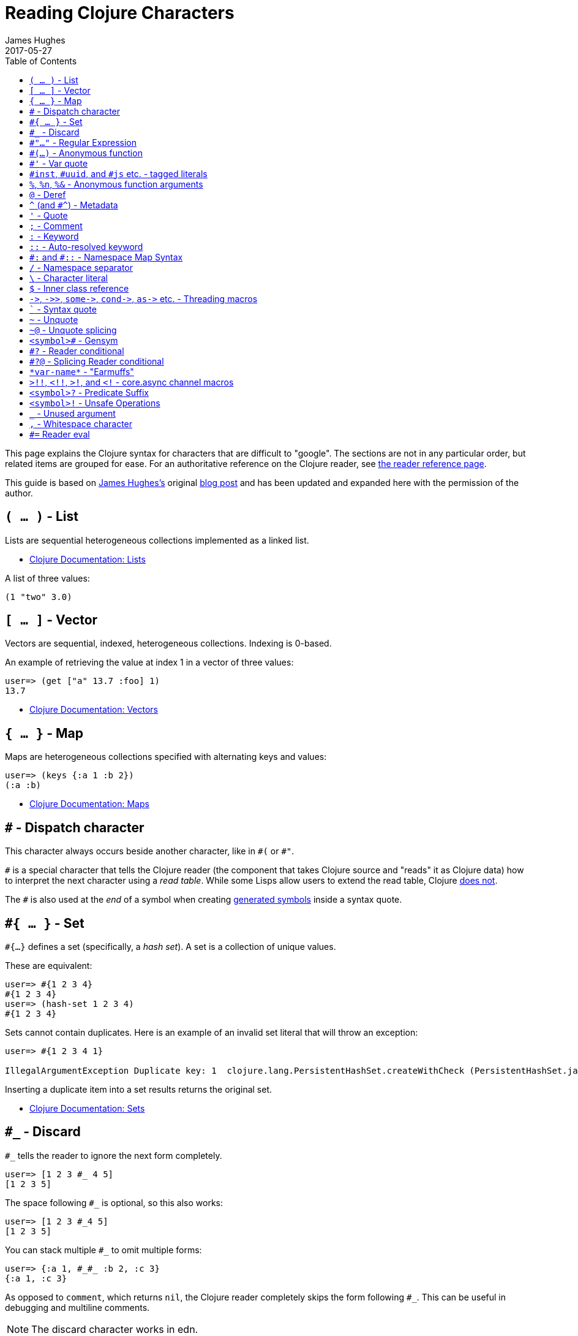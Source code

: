 = Reading Clojure Characters
James Hughes
2017-05-27
:type: guides
:toc: macro

ifdef::env-github,env-browser[:outfilesuffix: .adoc]

toc::[]

This page explains the Clojure syntax for characters that are difficult to "google".
The sections are not in any particular order, but related items
are grouped for ease.
For an authoritative reference on the Clojure reader, see <<xref/../../reference/reader#,the reader reference page>>.

This guide is based on http://twitter.com/kouphax[James Hughes's]
original https://yobriefca.se/blog/2014/05/19/the-weird-and-wonderful-characters-of-clojure/[blog post] and has been updated and expanded here with the permission of the author.

[[lists]]
== `( ... )` - List

Lists are sequential heterogeneous collections implemented as a linked list.

* <<xref/../../reference/data_structures#Lists,Clojure Documentation: Lists>>

A list of three values:

[source,clojure]
----
(1 "two" 3.0)
----

[[vectors]]
== `[ ... ]` - Vector

Vectors are sequential, indexed, heterogeneous collections. Indexing is 0-based.

An example of retrieving the value at index 1 in a vector of three values:

[source,clojure]
----
user=> (get ["a" 13.7 :foo] 1)
13.7
----

* <<xref/../../reference/data_structures#Vectors,Clojure Documentation: Vectors>>

[[maps]]
== `{ ... }` - Map

Maps are heterogeneous collections specified with alternating keys and values:

[source,clojure]
----
user=> (keys {:a 1 :b 2})
(:a :b)
----

* <<xref/../../reference/data_structures#Maps,Clojure Documentation: Maps>>

[[dispatch]]
== `#` - Dispatch character

This character always occurs beside another character, like in `\#(` or `#"`.

`#` is a special character that tells the Clojure reader (the component that takes Clojure
source and "reads" it as Clojure data) how to interpret the next character using a _read table_. While some Lisps allow users to extend the read table, Clojure <<faq#reader_macros,does not>>.

The `#` is also used at the _end_ of a symbol when creating  <<xref/../weird_characters#gensym,generated symbols>> inside a syntax quote.

== `#{ ... }` - Set

`#{...}` defines a set (specifically, a _hash set_). A set is a collection of unique values.

These are equivalent:

[source,clojure]
----
user=> #{1 2 3 4}
#{1 2 3 4}
user=> (hash-set 1 2 3 4)
#{1 2 3 4}
----

Sets cannot contain duplicates. Here is an example of an invalid set literal that will throw an exception:

[source, clojure]
----
user=> #{1 2 3 4 1}

IllegalArgumentException Duplicate key: 1  clojure.lang.PersistentHashSet.createWithCheck (PersistentHashSet.java:68)
----

Inserting a duplicate item into a set results returns the original set.

* <<xref/../../reference/data_structures#sets,Clojure Documentation: Sets>>

== `#_` - Discard

`#_` tells the reader to ignore the next form completely.

[source,clojure]
----
user=> [1 2 3 #_ 4 5]
[1 2 3 5]
----

The space following `#_` is optional, so this also works:

[source,clojure]
----
user=> [1 2 3 #_4 5]
[1 2 3 5]
----

You can stack multiple `#_` to omit multiple forms:

[source,clojure]
----
user=> {:a 1, #_#_ :b 2, :c 3}
{:a 1, :c 3}
----

As opposed to `comment`, which returns `nil`, the Clojure reader completely skips the form following `#_`.
This can be useful in debugging and multiline comments.

NOTE: The discard character works in edn.

* <<xref/../../reference/reader#,Clojure Documentation - Reader>>
* https://github.com/edn-format/edn#tagged-elements[edn Tagged Elements]

== `#"..."` - Regular Expression

`#"` indicates the start of a regular expression:

[source,clojure]
----
user=> (re-matches #"^test$" "test")
"test"
----

This form is compiled at _read time_ into a host-specific regular expression machinery. Note that when using regular expressions in Clojure,
you don't need to escape Java strings.

NOTE: The regular expression form is not available in edn.

* <<xref/../../reference/other_functions#regex,Clojure Documentation: Regex Support>>
* http://docs.oracle.com/javase/7/docs/api/java/util/regex/Pattern.html[Java Regex]

== `#(...)` - Anonymous function

`#(` begins the short hand syntax for an inline function definition. These two snippets of code are similar:

[source,clojure]
----
; anonymous function taking a single argument and printing it
(fn [line] (println line))

; anonymous function taking a single argument and printing it - shorthand
#(println %)
----

The reader expands an anonymous function into a function definition. Its
arity is defined by how the `%` placeholders are declared. For more information on arity, see <<xref/../weird_characters#anonymous_function_arguments,`anonymous function arguments`>>.

[source,clojure]
----
user=> (macroexpand `#(println %))
(fn* [arg] (clojure.core/println arg)) ; argument names shortened for clarity
----

== `#'` - Var quote

`#'` expands into a call to the `var` function:

[source,clojure]
----
user=> (read-string "'foo")
(var foo)
user=> (def nine 9)
#'user/nine
user=> nine
9
user=> (var nine)
#'user/nine
user=> #'nine
#'user/nine
----

When used it will attempt to return the referenced var. This is useful when
you want to access the reference or declaration instead of the value it represents.

See also <<xref/../weird_characters#metadata,`metadata`>>.

NOTE: The var quote is not available in edn.

* <<xref/../../reference/special_forms#var,Clojure Official Documentation: Special Forms>>

[[tagged_literals]]
== `#inst`, `#uuid`, and `#js` etc. - tagged literals

Tagged literals are defined in edn. They are supported by the Clojure and
ClojureScript readers natively. The `#inst` and `#uuid` tags are defined by edn,
whereas the #js tag is defined by ClojureScript.

We can use Clojure's `read-string` to read a tagged literal (or use it directly):
[source,clojure]
----
user=> (type #inst "2014-05-19T19:12:37.925-00:00")
java.util.Date ;; this is host dependent
(read-string "#inst \"2014-05-19T19:12:37.925-00:00\"")
#inst "2014-05-19T19:12:37.925-00:00"
----

A tagged literal tells the reader how to parse the literal value. Other common
uses include `#uuid` for expressing UUIDs.

In the ClojureScript world, an extremely common use of tagged literals is `#js`,
which you can use to convert ClojureScript data structures into JavaScript
structures directly. Note that `#js` doesn't convert recursively, so if you have
a nested data structure, use https://cljs.github.io/api/cljs.core/js-GTclj[`pass:[js->clj]`].

NOTE: While `#inst` and `#uuid` are available in edn, `#js` is not.

* https://github.com/edn-format/edn#tagged-elements[edn Tagged Elements]

[[anonymous_function_arguments]]
== `%`, `%n`, `%&` - Anonymous function arguments

`%` is an argument in an anonymous function `\#(...)`, as in `#(* % %)`.

The Clojure reader expands an anonymous function into an `fn` form and replaces `%` arguments with gensym'ed names
(here we use `arg1`, `arg2`, etc. for readability):

[source,clojure]
----
user=> (macroexpand `#(println %))
(fn* [arg1] (clojure.core/println arg1))
----

You can use a number directly after `%` to indicate the position of the argument.

Anonymous function arity is determined based on the highest number `%` argument.

[source,clojure]
----
user=> (macroexpand `#(println %1 %2))
(fn* [arg1 arg2] (clojure.core/println arg1 arg2)) ; takes 2 args

user=> (macroexpand `#(println %4))
(fn* [arg1 arg2 arg3 arg4] (clojure.core/println arg4)) ; takes 4 args doesn't use 3
----

You do not have to use all the arguments, but you do need to declare them in the order
you'd expect an external caller to pass them in.

You can use `%` and `%1` interchangeably:

[source,clojure]
----
user=> (macroexpand `#(println % %1)) ; use both % and %1
(fn* [arg1] (clojure.core/println arg1 arg1)) ; still only takes 1 argument
----
There is also `%&`, which is the symbol used in a variadic anonymous function
to represent the "rest" of the arguments (after the highest named anonymous
argument).

[source,clojure]
----
user=> (macroexpand '#(println %&))
(fn* [& rest__11#] (println rest__11#))
----

NOTE: Anonymous functions and `%` are not available in edn.

== `@` - Deref

`@` expands into a call to the `deref` function, so these two forms
are the same:
[source,clojure]
----
user=> (def x (atom 1))
#'user/x
user=> @x
1
user=> (deref x)
1
user=>
----

Use `@` to get the current value of a reference. The example above uses
`@` to get the current value of an <<xref/../../reference/atom#,atom>>, but
you can also use `@` with futures, delays, and promises to force and potentially block computations.

NOTE: `@` is not available in edn.

[[metadata]]
== `^` (and `#^`) - Metadata

`^` is the metadata marker. Metadata is a map of values (with shorthand option)
that can be attached to various forms in Clojure. Metadata provides extra information
about the form they are attached to. You can use them for documentation, compilation warnings,
type hints, and other features.

[source,clojure]
----
user=> (def ^{:debug true} five 5) ; meta map with single boolean value
#'user/five
----

To access the metadata attached to `five`, use the `meta` function.

You must execute `meta` against the declaration itself rather than the returned value:

[source,clojure]
----
user=> (def ^{:debug true} five 5)
#'user/five
user=> (meta #'five)
{:ns #<Namespace user>, :name five, :column 1, :debug true, :line 1, :file "NO_SOURCE_PATH"}
----

As we have a single value here, we can use a shorthand notation for declaring
the metadata `^:name` which is useful for flags, as the value will be set to true.

[source,clojure]
----
user=> (def ^:debug five 5)
#'user/five
user=> (meta #'five)
{:ns #<Namespace user>, :name five, :column 1, :debug true, :line 1, :file "NO_SOURCE_PATH"}
----

Another use of `^` is for type hints. These are used to tell the compiler what
type the value will be and allow it to perform type specific optimizations
thus potentially making resulting code faster:

[source,clojure]
----
user=> (def ^Integer five 5)
#'user/five
user=> (meta #'five)
{:ns #<Namespace user>, :name five, :column 1, :line 1, :file "NO_SOURCE_PATH", :tag java.lang.Integer}
----

Note that the `:tag` property is set.

You can also stack the shorthand notations:
[source,clojure]
----
user=> (def ^Integer ^:debug ^:private five 5)
#'user/five
user=> (meta #'five)
{:ns #<Namespace user>, :name five, :column 1, :private true, :debug true, :line 1, :file "NO_SOURCE_PATH", :tag java.lang.Integer}
----

Originally, meta was declared with `pass:[#^]`, which is now deprecated (but still works). Later, this was simplified to `^`.

NOTE: Metadata is available in edn, but type hints are not.

* <<xref/../../reference/metadata#,Clojure Official Documentation>>
* http://en.wikibooks.org/wiki/Learning_Clojure/Meta_Data[Learning Clojure: Meta Data]

== `'` - Quote

Quoting is used to indicate that the next form should be read but not evaluated.
The reader expands `'` into a call to the `quote` special form.

[source,clojure]
----
user=> (1 3 4) ; fails as it tries to invoke 1 as a function

ClassCastException java.lang.Long cannot be cast to clojure.lang.IFn  user/eval925 (NO_SOURCE_FILE:1)
user=> '(1 3 4) ; quote
(1 3 4)
user=> (quote (1 2 3)) ; using the longer quote method
(1 2 3)
user=>
----

* <<xref/../../reference/special_forms#quote,Clojure Special Forms>>

== `;` - Comment

`;` starts a line comment and ignores all input from its starting point to the end of the
line.
[source,clojure]
----
user=> (def x "x") ; this is a comment
#'user/x
user=> ; this is a comment too
<returns nothing>
----

It is common in Clojure to use multiple semicolons for readability or emphasis,
but these are all the same to Clojure

[source,clojure]
----
;; This is probably more important than

; this
----

== `:` - Keyword

`:` is the indicator for a keyword. Keywords are often used as keys in maps and
they provide faster comparisons and lower memory overhead than strings (because instances are cached and reused).

[source,clojure]
----
user=> (type :test)
clojure.lang.Keyword
----

Alternatively you can use the `keyword` function to create a keyword from a string:

[source,clojure]
----
user=> (keyword "test")
:test
----

Keywords can also be invoked as functions to look themselves up as a key in a map:

[source,clojure]
----
user=> (def my-map {:one 1 :two 2})
#'user/my-map
user=> (:one my-map) ; get the value for :one by invoking it as function
1
user=> (:three my-map) ; it can safely check for missing keys
nil
user=> (:three my-map 3) ; it can return a default if specified
3
user => (get my-map :three 3) ; same as above, but using get
3
----

* <<xref/../../reference/data_structures#Keywords,Data Structures - Keywords>>

[[autoresolved_keys]]
== `::` - Auto-resolved keyword

Use `::` to auto-resolve a keyword in the current namespace. If you do not
specify a qualifier, it will auto-resolve to the current namespace. If you
specify a qualifier, it may use aliases in the current namespace:

[source,clojure]
----
user=> :my-keyword
:my-keyword
user=> ::my-keyword
:user/my-keyword
user=> (= ::my-keyword :my-keyword)
false
----

This is useful when creating macros. If you want to ensure that a macro that calls
another function in the macro namespace correctly expands to call the function,
you can use `::my-function` to refer to the fully qualified name.

NOTE: `::` is not available in edn.

* <<xref/../../reference/reader#,Reader>>

== `pass:[#:]` and `#::` - Namespace Map Syntax

Namespace map syntax was added in Clojure 1.9. It is used to specify a default
namespace context for keys in a map. These keys (keywords or symbols) share a
common namespace.

You can use `#::` to auto-resolve the namespace of keyword or symbol keys
in a map in the current namespace.

These two examples are equivalent:

[source,clojure]
----
user=> (keys {:user/a 1, :user/b 2})
(:user/a :user/b)
user=> (keys #::{:a 1, :b 2})
(:user/a :user/b)
----

As with <<xref/../weird_characters#autoresolved_keys,autoresolved keywords>>,
you can also specify an alias in the namespace map prefix with
`#:ns` prefix, where _ns_ is the name of a namespace and the prefix
precedes the opening brace `{` of the map.

For example, this map literal with the namespace syntax:

[source,clojure]
----
#:person{:first "Han"
         :last "Solo"
         :ship #:ship{:name "Millennium Falcon"
                      :model "YT-1300f light freighter"}}
----

is read as:

[source,clojure]
----
{:person/first "Han"
 :person/last "Solo"
 :person/ship {:ship/name "Millennium Falcon"
               :ship/model "YT-1300f light freighter"}}
----

* <<xref/../../reference/reader#map_namespace_syntax,Reader>>

== `/` - Namespace separator

`/` is the division function `clojure.core//`. It can also act as a
separator in a symbol name to separate a symbol's name and namespace qualifier, e.g. `my-namespace/utils`. Namespace qualifiers prevent naming collisions
for simple names.

* <<xref/../../reference/reader#,Reader>>

== `\` - Character literal

`\` indicates a literal character as in:

[source,clojure]
----
user=> (str \h \i)
"hi"
----

There are also a small number of special characters to name special ASCII characters: `\newline`, `\space`, `\tab`, `\formfeed`, `\backspace`, and `\return`.

The backslash `\` can also be followed by a Unicode literal of the form `\uNNNN`. For example, `\u03A9` is the literal for Ω.

== `$` - Inner class reference

Used to reference inner classes and interfaces in Java. `$` separates the
container class name and the inner class name.

[source,clojure]
----
(import (basex.core BaseXClient$EventNotifier)

(defn- build-notifier [notifier-action]
  (reify BaseXClient$EventNotifier
    (notify [this value]
      (notifier-action value))))
----

`EventNotifier` is an inner interface of the `BaseXClient` class, which is an
imported Java class.

* http://blog.jayfields.com/2011/01/clojure-using-java-inner-classes.html[Clojure: Using Java Inner Classes]
* <<xref/../../reference/java_interop#,Official Documentation>>

== `pass:[->]`, `pass:[->>]`, `pass:[some->]`, `pass:[cond->]`, `pass:[as->]` etc. - Threading macros

See <<xref/../threading_macros#,Official Clojure Documentation>>.

* http://blog.fogus.me/2009/09/04/understanding-the-clojure-macro/[Understanding the Clojure +->+ macro]

[[syntax_quote]]
== ````` - Syntax quote

````` is the syntax quote. The syntax quote is similar to a normal quote, which is used to delay
evaluation, but has some additional effects.

A syntax quote may look similar to a normal quote:

[source,clojure]
----
user=> (1 2 3)
ClassCastException java.lang.Long cannot be cast to clojure.lang.IFn  user/eval832 (NO_SOURCE_FILE:1)
user=> `(1 2 3)
(1 2 3)
----

However, symbols used within a syntax quote are fully resolved with respect to the
current namespace:

[source,clojure]
----
user=> (def five 5)
#'user/five
user=> `five
user/five
----

The syntax quote is most often used as a "template" mechanism within macros:

[source,clojure]
----
user=> (defmacro debug [body]
  #_=>   `(let [val# ~body]
  #_=>      (println "DEBUG: " val#)
  #_=>      val#))
#'user/debug
user=> (debug (+ 2 2))
DEBUG:  4
4
----

Macros are functions invoked by the compiler with code as data. They are expected
to return code (as data) that can be further compiled and evaluated.
This macro takes a single body expression and returns a `let` form that will
evaluate the body, print its value, and then return the value. Here the syntax
quote creates a list but does not evaluate it. That list is actually code.

See <<xref/../weird_characters#unquote_splicing,`~@`>> and <<xref/../weird_characters#unquote,`~`>> for additional syntax allowed only within syntax quote.

* http://www.braveclojure.com/writing-macros/[Clojure for the Brave and True - Writing Macros]
* http://aphyr.com/posts/305-clojure-from-the-ground-up-macros[Clojure from the ground up: macros]
* <<xref/../../macros#,Clojure Official Documentation>>

[[unquote]]
== `~` - Unquote

See <<xref/../weird_characters#syntax_quote,```>> for additional information.

`~` is unquote. It evaluates the associated symbol in the current context within a syntax quoted <<xref/../weird_characters#syntax_quote,```>> form:

[source,clojure]
----
user=> (def five 5) ; create a named var with the value 5
#'user/five
user=> five ; the symbol five is evaluated to its value
5
user=> `five ; syntax quoting five will avoid evaluating the symbol, and fully resolve it
user/five
user=> `~five ; within a syntax quoted block, ~ will turn evaluation back on just for the next form
5
----

Syntax quote and unquote are essential tools for writing macros.

* http://www.braveclojure.com/writing-macros/[Clojure for the Brave and True - Writing Macros]
* http://aphyr.com/posts/305-clojure-from-the-ground-up-macros[Clojure from the ground up: macros]
* <<xref/../../macros#,Clojure Official Documentation>>

[[unquote_splicing]]
== `~@` - Unquote splicing

See <<xref/../weird_characters#syntax_quote,```>> and <<xref/../weird_characters#unquote,`~`>> for additional information.

`~@` is unquote-splicing. Whereas unquote <<xref/../weird_characters#unquote,(`~`)>>
evaluates a form and places the result into the quoted result, `~@` expects the
evaluated value to be a collection and splices the _contents_ of that
collection into the quoted result.

[source,clojure]
----
user=> (def three-and-four (list 3 4))
#'user/three-and-four
user=> `(1 ~three-and-four) ; evaluates `three-and-four` and places it in the result
(1 (3 4))
user=> `(1 ~@three-and-four) ;  evaluates `three-and-four` and places its contents in the result
(1 3 4)
----

Again, this is a powerful tool for writing macros.

* http://www.braveclojure.com/writing-macros/[Clojure for the Brave and True - Writing Macros]
* http://aphyr.com/posts/305-clojure-from-the-ground-up-macros[Clojure from the ground up: macros]
* <<xref/../../macros#,Clojure Official Documentation>>

[[gensym]]
== `<symbol>#` - Gensym

A `#` _at the end_ of a symbol is used to automatically generate a new symbol.
This is useful inside macros to keep macro specifics from leaking outside the macro. A regular `let` will fail in a macro definition:

[source,clojure]
----
user=> (defmacro m [] `(let [x 1] x))
#'user/m
user=> (m)
CompilerException java.lang.RuntimeException: Can't let qualified name: user/x, compiling:(NO_SOURCE_PATH:1)
----

This is because symbols inside a syntax quote are fully resolved, as with the
local binding `x` in this example.

You can append `#` to the end of the variable name and let Clojure generate a unique (unqualified) symbol:

[source, clojure]
----
user=> (defmacro m [] `(let [x# 1] x#))
#'user/m
user=> (m)
1
user=>
----

IMPORTANT: Every time a particular `x#` is used within a single syntax quote, the _same_ generated name will be used.

If we expand this macro, we can see the `gensym`'d name:

[source, clojure]
----
user=> (macroexpand '(m))
(let* [x__681__auto__ 1] x__681__auto__)
----

* http://clojuredocs.org/clojure_core/clojure.core/gensym[ClojureDocs - gensyms]

== `#?` - Reader conditional

Reader conditionals allow different dialects of Clojure to share common code.
It is similar to <<xref/http://clojure.github.io/clojure/clojure.core-api.html#clojure.core/cond>>.
A reader conditional looks like this:

[source,clojure]
----
#?(:clj  (Clojure expression)
   :cljs (ClojureScript expression)
   :cljr (Clojure CLR expression)
   :default (fallthrough expression))
----

* <<xref/../reader_conditionals#,Reader conditionals>>

== `#?@` - Splicing Reader conditional

The syntax for a splicing reader conditional is `#?@`. It is used to splice
lists into the containing form. the Clojure reader would read this:

[source,clojure]
----
(defn build-list []
  (list #?@(:clj  [5 6 7 8]
            :cljs [1 2 3 4])))
----

as this:

[source,clojure]
----
(defn build-list []
  (list 5 6 7 8))
----
* <<xref/../reader_conditionals#,Reader conditionals>>

== `\*var-name*` - "Earmuffs"

Earmuffs (a pair of asterisks that bookend var names) is a naming convention in
many Lisps used to denote _special vars_. In Clojure this is most commonly
used to denote _dynamic_ vars which can change depending on
dynamic scope. The earmuffs act as a warning that "here be dragons"
and to never assume the state of the var. Remember, this is a convention, not a
rule.

Core Clojure examples include `\*out*` and `\*in*` which represent the standard in
and out streams for Clojure.

* http://stackoverflow.com/questions/1986961/how-is-the-var-name-naming-convention-used-in-clojure[How is the var-name naming-convention used in clojure?]
* http://clojure.github.io/clojure/clojure.core-api.html#clojure.core/\*out*[Clojure API Docs]

== `>!!`, `<!!`, `>!`, and `<!` - core.async channel macros

These symbols are channel operations in https://github.com/clojure/core.async[`core.async`]
- a Clojure/ClojureScript library for channel based asynchronous programming
(specifically http://en.wikipedia.org/wiki/Communicating_sequential_processes[CSP - Communicating Sequential Processes]).

If you think of a channel as a queue that things can put stuff on and take stuff
off, you can think of these as symbols that support those operations.

* `>!!` and `<!!` are _blocking put_ and _take_ respectively
* `>!` and `<!`are non-blocking _put_ and _take_

The blocking versions of _put_ and _take_ operate outside `go` blocks and block the thread they operate on.

[source,clojure]
----
user=> (def my-channel (chan 10)) ; create a channel
user=> (>!! my-channel "hello")   ; put stuff on the channel
user=> (println (<!! my-channel)) ; take stuff off the channel
hello
----

The non-blocking versions need to be executed within a `go` block, otherwise
they'll throw an exception.

[source,clojure]
----
user=> (def c (chan))
#'user/c
user=> (>! c "nope")
AssertionError Assert failed: >! used not in (go ...) block
nil  clojure.core.async/>! (async.clj:123)
----

`go` blocks operate and manage their own resources and pause the execution of code without blocking any sthreads.
This makes asynchronously executed code appear synchronous, making it easier to manage asynchronous code.

For more information on asynchronous programming with Clojure, see:

* https://github.com/clojure/core.async/blob/master/examples/walkthrough.clj[core.async Code Walkthrough]
* https://github.com/clojure/core.async/wiki[core.async Wiki]
* <<xref/../core_async_go#,Go Block Best Practices>>

== `<symbol>?` - Predicate Suffix

A question mark `?` at the end of a symbol is a naming convention common across
many languages that support special characters in their symbol names.

It represents a _predicate_, which is a function that returns a boolean value.

For example, consider this code for manipulating buffers:

[source,clojure]
----
(def my-buffer (buffers/create-buffer [1 2 3]))
(buffers/empty my-buffer)
----

At a glance, you do not know whether `empty` checks whether the buffer is empty or whether it clears the buffer.

[source,clojure]
----
(def my-buffer (buffers/create-buffer [1 2 3]))
(buffers/empty? my-buffer)
false
----

* https://github.com/bbatsov/clojure-style-guide#naming[Clojure Style Guide]

== `<symbol>!` - Unsafe Operations

https://github.com/bbatsov/clojure-style-guide#changing-state-fns-with-exclamation-mark[The Clojure style guide has this to say]:

====
By convention, the names of functions/macros that are not safe in software transactional memory (STM) transactions
should end with an exclamation mark (e.g `reset!`).
====
You'll most commonly see the exclamation mark appended to names of functions whose purpose
is to mutate state: for example, connect to a data store, update an atom, or close a file stream.

[source,clojure]
----
user=> (def my-stateful-thing (atom 0))
#'user/my-stateful-thing
user=> (swap! my-stateful-thing inc)
1
user=> @my-stateful-thing
1
----

* https://github.com/bbatsov/clojure-style-guide#naming[Clojure Style Guide]

== `_` - Unused argument

Used as a function arguments or in a `let` binding, the underscore
`pass:[_]` is a common naming convention that indicates that the argument is ignored.

This is an example using the `add-watch` function that can be used to add
callback-style behaviour when atoms change value. For example, to
print the new value every time an atom changes:

[source,clojure]
----
(def value (atom 0))

(add-watch value nil (fn [_ _ _ new-value]
                       (println new-value))

(reset! value 6)
; prints 6
(reset! value 9)
; prints 9
----

`add-watch` takes four arguments, but here we only really care about the
last argument, which is the new value of the atom.

== `,` - Whitespace character

In Clojure, `,` is treated as whitespace, exactly the same as spaces, tabs, or newlines.
Commas are never required in literal collections, but are sometimes used to enhance
readability:

[source,clojure]
----
user=>(def m {:a 1, :b 2, :c 3}
{:a 1, :b 2, :c 3}
----

== `#=` Reader eval

`#=` allows the reader to evaluate an arbitrary form during read time:

[source,clojure]
----
user=> (read-string "#=(+ 3 4)")
;;=> 7
#=123
;;=> 123

#="foo"
;;=> foo

(def foo 1)
#='foo
;;=> 1
----

Note that the read-time evaluation can also cause side-effects:

[source,clojure]
----
user=> (read-string "#=(println :foo)")
:foo
nil
----
Consequently, `read-string` is not safe to call with unverified user input.
For a safe alternative, see https://clojure.github.io/clojure/clojure.edn-api.html#clojure.edn/read-string[`clojure.edn/read-string`].

NOTE: `#=` is not an officially supported feature of the Clojure reader, so you
shouldn't rely on its presence in future versions of Clojure.

[]
====
Many thanks to everyone who has contributed ideas and [the copious amounts of]
spelling corrections (crikey I'm bad at speelingz - so thanks Michael R. Mayne,
lobsang_ludd). I've tried to call out people who have specifically asked for
things. Sorry if I've missed you.
====
